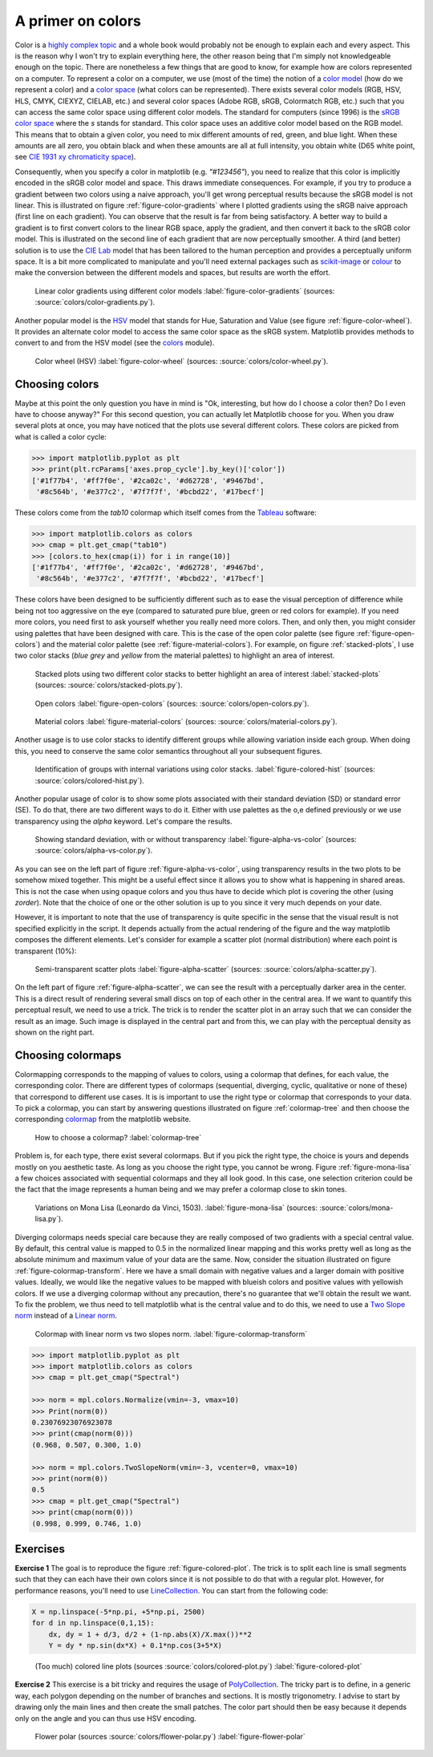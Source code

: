 .. ----------------------------------------------------------------------------
.. Title:   Scientific Visualisation - Python & Matplotlib
.. Author:  Nicolas P. Rougier
.. License: Creative Commons BY-NC-SA International 4.0
.. ----------------------------------------------------------------------------
.. _chap-colors:

A primer on colors
==================

Color is a `highly complex topic
<https://en.wikipedia.org/wiki/Color>`_ and a whole book would
probably not be enough to explain each and every aspect. This is the
reason why I won't try to explain everything here, the other reason
being that I'm simply not knowledgeable enough on the topic. There are
nonetheless a few things that are good to know, for example
how are colors represented on a computer. To represent a color on a
computer, we use (most of the time) the notion of a `color model
<https://en.wikipedia.org/wiki/Color_model>`_ (how do we represent a
color) and a `color space
<https://en.wikipedia.org/wiki/Color_space>`_ (what colors can be
represented). There exists several color models (RGB, HSV, HLS, CMYK,
CIEXYZ, CIELAB, etc.) and several color spaces (Adobe RGB, sRGB,
Colormatch RGB, etc.) such that you can access the same color space
using different color models. The standard for computers (since 1996)
is the `sRGB color space <https://en.wikipedia.org/wiki/SRGB>`_ where
the `s` stands for standard. This color space uses an additive color
model based on the RGB model. This means that to obtain a given color,
you need to mix different amounts of red, green, and blue light.  When
these amounts are all zero, you obtain black and when these amounts
are all at full intensity, you obtain white (D65 white point, see `CIE
1931 xy chromaticity space
<https://en.wikipedia.org/wiki/CIE_1931_color_space>`_).

Consequently, when you specify a color in matplotlib
(e.g. `"#123456"`), you need to realize that this color is implicitly
encoded in the sRGB color model and space. This draws immediate
consequences. For example, if you try to produce a gradient between
two colors using a naive approach, you'll get wrong perceptual results
because the sRGB model is not linear. This is illustrated on figure
:ref:`figure-color-gradients` where I plotted gradients using the sRGB
naive approach (first line on each gradient). You can observe that the
result is far from being satisfactory. A better way to build a
gradient is to first convert colors to the linear RGB space, apply
the gradient, and then convert it back to the sRGB color model. This is
illustrated on the second line of each gradient that are now
perceptually smoother. A third (and better) solution is to use the
`CIE Lab <https://en.wikipedia.org/wiki/CIELAB_color_space>`_ model
that has been tailored to the human perception and provides a
perceptually uniform space. It is a bit more complicated to manipulate
and you'll need external packages such as `scikit-image
<https://scikit-image.org/>`_ or `colour
<https://colour.readthedocs.io/en/develop/index.html>`_ to make the
conversion between the different models and spaces, but results are
worth the effort.

.. figure:: colors/color-gradients.pdf
   :width: 100%

   Linear color gradients using different color models
   :label:`figure-color-gradients` (sources: :source:`colors/color-gradients.py`).

Another popular model is the `HSV
<https://en.wikipedia.org/wiki/HSL_and_HSV>`_ model that stands for
Hue, Saturation and Value (see figure :ref:`figure-color-wheel`). It
provides an alternate color model to access the same color space as
the sRGB system. Matplotlib provides methods to convert to and
from the HSV model (see the `colors <https://matplotlib.org/stable/api/colors_api.html>`_ module).

.. figure:: colors/color-wheel.pdf
   :width: 100%

   Color wheel (HSV)
   :label:`figure-color-wheel` (sources: :source:`colors/color-wheel.py`).


Choosing colors
---------------

Maybe at this point the only question you have in mind is "Ok,
interesting, but how do I choose a color then? Do I even have to
choose anyway?" For this second question, you can actually let
Matplotlib choose for you. When you draw several plots at once, you
may have noticed that the plots use several different colors. These
colors are picked from what is called a color cycle:

.. code:: python

   >>> import matplotlib.pyplot as plt
   >>> print(plt.rcParams['axes.prop_cycle'].by_key()['color'])
   ['#1f77b4', '#ff7f0e', '#2ca02c', '#d62728', '#9467bd',
    '#8c564b', '#e377c2', '#7f7f7f', '#bcbd22', '#17becf']

These colors come from the `tab10` colormap which itself comes from
the `Tableau <https://www.tableau.com/>`_ software:

.. code:: python

   >>> import matplotlib.colors as colors
   >>> cmap = plt.get_cmap("tab10")
   >>> [colors.to_hex(cmap(i)) for i in range(10)]
   ['#1f77b4', '#ff7f0e', '#2ca02c', '#d62728', '#9467bd',
    '#8c564b', '#e377c2', '#7f7f7f', '#bcbd22', '#17becf']

These colors have been designed to be sufficiently different such as
to ease the visual perception of difference while being not too
aggressive on the eye (compared to saturated pure blue, green or red
colors for example). If you need more colors, you need first to ask
yourself whether you really need more colors. Then, and only then, you
might consider using palettes that have been designed with care. This
is the case of the open color palette (see figure
:ref:`figure-open-colors`) and the material color palette (see
:ref:`figure-material-colors`). For example, on figure
:ref:`stacked-plots`, I use two color stacks (`blue grey` and `yellow`
from the material palettes) to highlight an area of interest.


.. figure:: colors/stacked-plots.pdf
   :width: 100%

   Stacked plots using two different color stacks to better highlight
   an area of interest :label:`stacked-plots` (sources:
   :source:`colors/stacked-plots.py`).
     
    
.. figure:: colors/open-colors.pdf
   :width: 100%

   Open colors
   :label:`figure-open-colors` (sources: :source:`colors/open-colors.py`).


.. figure:: colors/material-colors.pdf
   :width: 100%

   Material colors
   :label:`figure-material-colors` (sources: :source:`colors/material-colors.py`).


Another usage is to use color stacks to identify different groups
while allowing variation inside each group. When doing this, you need
to conserve the same color semantics throughout all your subsequent
figures.

.. figure:: colors/colored-hist.pdf
   :width: 100%

   Identification of groups with internal variations using color stacks.
   :label:`figure-colored-hist` (sources: :source:`colors/colored-hist.py`).

Another popular usage of color is to show some plots associated with their standard deviation (SD) or standard error (SE). To do that, there are two different ways to do it. Either with use palettes as the o,e defined previously or we use transparency using the `alpha` keyword. Let's compare the results.

.. figure:: colors/alpha-vs-color.pdf
   :width: 100%

   Showing standard deviation, with or without transparency
   :label:`figure-alpha-vs-color` (sources: :source:`colors/alpha-vs-color.py`).

As you can see on the left part of figure :ref:`figure-alpha-vs-color`, using transparency results in the two plots to be somehow mixed together. This might be a useful effect since it allows you to show what is happening in shared  areas. This is not the case when using opaque colors and you thus have to decide which plot is covering the other (using `zorder`). Note that the choice of one or the other solution is up to you since it very much depends on your date.

However, it is important to note that the use of transparency is quite specific in the sense that the visual result is not specified explicitly in the script. It depends actually from the actual rendering of the figure and the way matplotlib composes the different elements. Let's consider for example a scatter plot (normal distribution) where each point is transparent (10%):

.. figure:: colors/alpha-scatter.pdf
   :width: 100%

   Semi-transparent scatter plots
   :label:`figure-alpha-scatter` (sources: :source:`colors/alpha-scatter.py`).

On the left part of figure :ref:`figure-alpha-scatter`, we can see the result with a perceptually darker area in the center. This is a direct result of rendering several small discs on top of each other in the central area. If we want to quantify this perceptual result, we need to use a trick. The trick is to render the scatter plot in an array such that we can consider the result as an image. Such image is displayed in the central part and from this, we can play with the perceptual density as shown on the right part.
          

Choosing colormaps
------------------

Colormapping corresponds to the mapping of values to colors, using a colormap that defines, for each value, the corresponding color. There are different types of colormaps (sequential, diverging, cyclic, qualitative or none of these) that correspond to different use cases. It is is important to use the right type or colormap that corresponds to your data. To pick a colormap, you can start by answering questions illustrated on figure :ref:`colormap-tree` and then choose the corresponding `colormap <https://matplotlib.org/stable/tutorials/colors/colormaps.html>`_ from the matplotlib website. 

.. figure:: colors/colormap-tree.pdf
   :width: 100%

   How to choose a colormap?
   :label:`colormap-tree` 

Problem is, for each type, there exist several colormaps. But if you pick the right type, the choice is yours and depends mostly on you aesthetic taste. As long as you choose the right type, you cannot be wrong. Figure :ref:`figure-mona-lisa` a few choices associated with sequential colormaps and they all look good. In this case, one selection criterion could be the fact that the image represents a human being and we may prefer a colormap close to skin tones.

.. figure:: colors/mona-lisa.pdf
   :width: 100%

   Variations on Mona Lisa (Leonardo da Vinci, 1503).
   :label:`figure-mona-lisa` (sources: :source:`colors/mona-lisa.py`).

Diverging colormaps needs special care because they are really composed of two gradients with a special central value. By default, this central value is mapped to 0.5 in the normalized linear mapping and this works pretty well as long as the absolute minimum and maximum value of your data are the same. Now, consider the situation illustrated on figure :ref:`figure-colormap-transform`. Here we have a small domain with negative values and a larger domain with positive values. Ideally, we would like the negative values to be mapped with blueish colors and positive values with yellowish colors. If we use a diverging colormap without any precaution, there's no guarantee that we'll obtain the result we want. To fix the problem, we thus need to tell matplotlib what is the central value and to do this, we need to use a `Two Slope norm <https://matplotlib.org/stable/api/_as_gen/matplotlib.colors.TwoSlopeNorm.html#matplotlib.colors.TwoSlopeNorm>`_ instead of a `Linear norm <https://matplotlib.org/stable/tutorials/colors/colormapnorms.html#>`_.

.. figure:: colors/colormap-transform.pdf
   :width: 100%

   Colormap with linear norm vs two slopes norm.
   :label:`figure-colormap-transform` 

          
.. code:: python

   >>> import matplotlib.pyplot as plt
   >>> import matplotlib.colors as colors
   >>> cmap = plt.get_cmap("Spectral")
   
   >>> norm = mpl.colors.Normalize(vmin=-3, vmax=10)
   >>> Print(norm(0))
   0.23076923076923078
   >>> print(cmap(norm(0)))
   (0.968, 0.507, 0.300, 1.0)
   
   >>> norm = mpl.colors.TwoSlopeNorm(vmin=-3, vcenter=0, vmax=10)
   >>> print(norm(0))
   0.5
   >>> cmap = plt.get_cmap("Spectral")
   >>> print(cmap(norm(0)))
   (0.998, 0.999, 0.746, 1.0)


Exercises
---------

**Exercise 1** The goal is to reproduce the figure :ref:`figure-colored-plot`. The trick is to split each line is small segments such that they can each have their own colors since it is not possible to do that with a regular plot. However, for performance reasons, you'll need to use `LineCollection <https://matplotlib.org/stable/gallery/shapes_and_collections/line_collection.html>`_. You can start from the following code:

.. code:: python
          
   X = np.linspace(-5*np.pi, +5*np.pi, 2500)
   for d in np.linspace(0,1,15):
       dx, dy = 1 + d/3, d/2 + (1-np.abs(X)/X.max())**2
       Y = dy * np.sin(dx*X) + 0.1*np.cos(3+5*X) 

.. figure:: colors/colored-plot.pdf
   :width: 100%

   (Too much) colored line plots  (sources :source:`colors/colored-plot.py`)
   :label:`figure-colored-plot` 


**Exercise 2** This exercise is a bit tricky and requires the usage of `PolyCollection <https://matplotlib.org/stable/api/collections_api.html#matplotlib.collections.PolyCollection>`_. The tricky part is to define, in a generic way, each polygon depending on the number of branches and sections. It is mostly trigonometry. I advise to start by drawing only the main lines and then create the small patches. The color part should then be easy because it depends only on the angle and you can thus use HSV encoding.
          
.. figure:: colors/flower-polar.pdf
   :width: 100%

   Flower polar (sources :source:`colors/flower-polar.py`)
   :label:`figure-flower-polar` 
